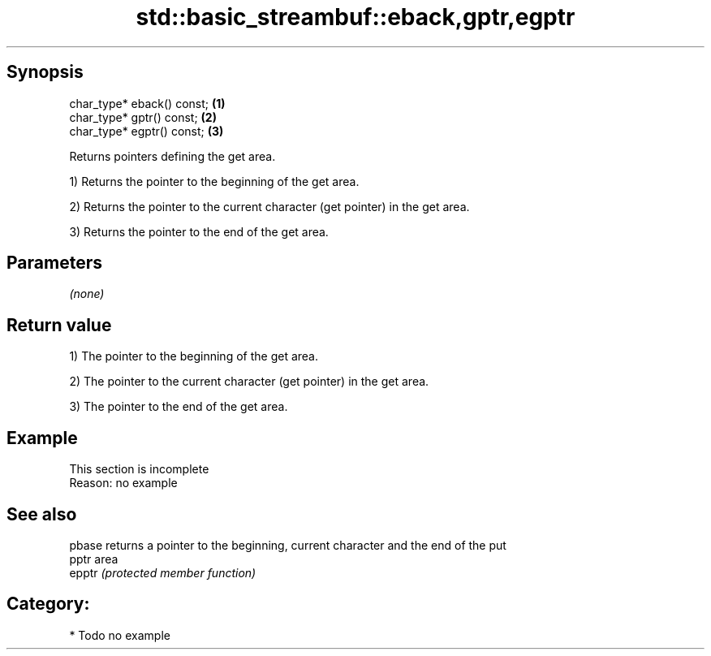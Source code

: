 .TH std::basic_streambuf::eback,gptr,egptr 3 "Sep  4 2015" "2.0 | http://cppreference.com" "C++ Standard Libary"
.SH Synopsis
   char_type* eback() const; \fB(1)\fP
   char_type* gptr() const;  \fB(2)\fP
   char_type* egptr() const; \fB(3)\fP

   Returns pointers defining the get area.

   1) Returns the pointer to the beginning of the get area.

   2) Returns the pointer to the current character (get pointer) in the get area.

   3) Returns the pointer to the end of the get area.

.SH Parameters

   \fI(none)\fP

.SH Return value

   1) The pointer to the beginning of the get area.

   2) The pointer to the current character (get pointer) in the get area.

   3) The pointer to the end of the get area.

.SH Example

    This section is incomplete
    Reason: no example

.SH See also

   pbase returns a pointer to the beginning, current character and the end of the put
   pptr  area
   epptr \fI(protected member function)\fP

.SH Category:

     * Todo no example
